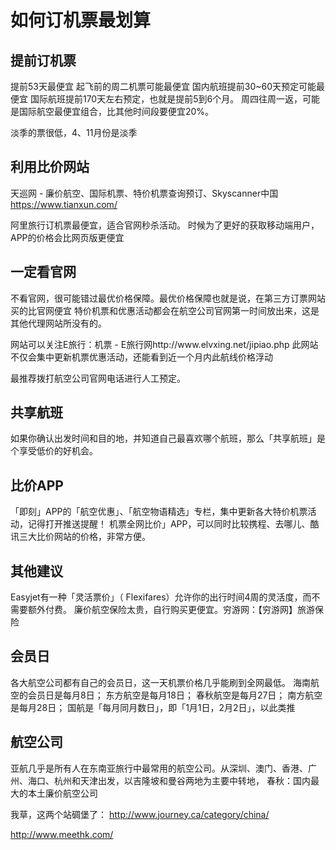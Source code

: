 * 如何订机票最划算
** 提前订机票
  提前53天最便宜
  起飞前的周二机票可能最便宜
  国内航班提前30~60天预定可能最便宜
  国际航班提前170天左右预定，也就是提前5到6个月。
  周四往周一返，可能是国际航空最便宜组合，比其他时间段要便宜20%。

  淡季的票很低，4、11月份是淡季

** 利用比价网站
   天巡网 - 廉价航空、国际机票、特价机票查询预订、Skyscanner中国
   https://www.tianxun.com/

   阿里旅行订机票最便宜，适合官网秒杀活动。
   时候为了更好的获取移动端用户，APP的价格会比网页版更便宜

** 一定看官网
   不看官网，很可能错过最优价格保障。最优价格保障也就是说，在第三方订票网站买的比官网便宜
   特价机票和优惠活动都会在航空公司官网第一时间放出来，这是其他代理网站所没有的。

   网站可以关注E旅行：机票 - E旅行网http://www.elvxing.net/jipiao.php
   此网站不仅会集中更新机票优惠活动，还能看到近一个月内此航线价格浮动

   最推荐拨打航空公司官网电话进行人工预定。
** 共享航班
   如果你确认出发时间和目的地，并知道自己最喜欢哪个航班，那么「共享航班」是个享受低价的好机会。

** 比价APP
   「即刻」APP的「航空优惠」、「航空物语精选」专栏，集中更新各大特价机票活动，记得打开推送提醒！
   机票全网比价」APP，可以同时比较携程、去哪儿、酷讯三大比价网站的价格，非常方便。

** 其他建议
   Easyjet有一种「灵活票价」（ Flexifares）允许你的出行时间4周的灵活度，而不需要额外付费。
   廉价航空保险太贵，自行购买更便宜。穷游网：【穷游网】旅游保险

** 会员日
   各大航空公司都有自己的会员日，这一天机票价格几乎能刷到全网最低。
   海南航空的会员日是每月8日；
   东方航空是每月18日；
   春秋航空是每月27日；
   南方航空是每月28日；
   国航是「每月同月数日」，即「1月1日，2月2日」，以此类推

** 航空公司
   亚航几乎是所有人在东南亚旅行中最常用的航空公司。从深圳、澳门、香港、广州、海口、杭州和天津出发，以吉隆坡和曼谷两地为主要中转地，
   春秋：国内最大的本土廉价航空公司

   我草，这两个站碉堡了：
   http://www.journey.ca/category/china/

   http://www.meethk.com/
